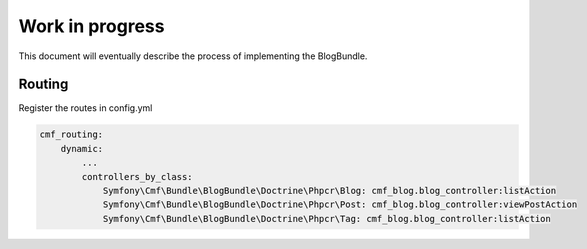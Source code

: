 Work in progress
================

This document will eventually describe the process of implementing
the BlogBundle.

Routing
-------

Register the routes in config.yml

.. code-block:: php

    cmf_routing:
        dynamic:
            ...
            controllers_by_class:
                Symfony\Cmf\Bundle\BlogBundle\Doctrine\Phpcr\Blog: cmf_blog.blog_controller:listAction
                Symfony\Cmf\Bundle\BlogBundle\Doctrine\Phpcr\Post: cmf_blog.blog_controller:viewPostAction
                Symfony\Cmf\Bundle\BlogBundle\Doctrine\Phpcr\Tag: cmf_blog.blog_controller:listAction
